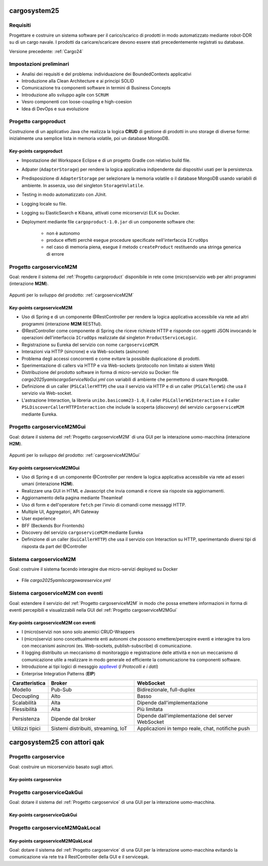 .. role:: red
.. role:: blue
.. role:: silde2
.. role:: red 
.. role:: blue 
.. role:: brown 
.. role:: remark
.. role:: worktodo
.. role:: slide
.. role:: slide1
.. role:: slide2
.. role:: slide3
.. role:: slidekp
.. role:: worktodo 

.. _appllevel: file:///C:/Didattica2025/mcrsv24/cargo2025/userDocs/cargoHistory.html#appllevel

===================================
cargosystem25
===================================

---------------------------------------
Requisiti
---------------------------------------

Progettare e costruire un :blue:`sistema software` per il carico/scarico di prodotti  
in modo automatizzato mediante robot-DDR su di un cargo navale.
I prodotti da caricare/scaricare devono essere stati precedentemente registrati su database.
 
Versione precedente: :ref:`Cargo24`

-----------------------------------------
Impostazioni preliminari
-----------------------------------------

- Analisi dei requisiti e del problema: individuazione dei :blue:`BoundedContexts` applicativi
- Introduzione alla Clean Architecture e ai principi SOLID
- Comunicazione tra componenti software in termini di :blue:`Business Concepts`
- Introduzione allo sviluppo agile con ``SCRUM``
- Vesro componenti con :brown:`loose-coupling e high-coesion`
- Idea di :blue:`DevOps` e sua evoluzione

-----------------------------------------
Progetto cargoproduct
-----------------------------------------

Costruzione di un applicativo Java che realizza la logica **CRUD** di gestione di prodotti in uno storage 
di diverse forme: inizialmente una semplice lista in memoria volatile, poi un database MongoDB.

        .. image::  ./_static/img/Cargo/ProductServiceLogic.JPG
           :align: center 
           :width: 60%  

+++++++++++++++++++++++++++++++++++++
Key-points cargoproduct
+++++++++++++++++++++++++++++++++++++

- Impostazione del Workspace Eclipse e di un progetto Gradle con relativo build file.
- Adpater (``AdapterStorage``) per rendere la logica applicativa indipendente dai dispositivi 
  usati per la persistenza.
- Predisposizione di ``AdapterStorage`` per  selezionare la memoria volatile o il database MongoDB
  usando variabili di ambiente. In assenza, uso del singleton ``StorageVolatile``.
- Testing in modo automatizzato con JUnit.
- Logging locale su file.
- Logging su ElasticSearch e Kibana, attivati come micorservizi ELK su Docker.
- Deployment mediante file ``cargoproduct-1.0.jar`` di un componente software che:

   - non è autonomo
   - produce effetti perchè esegue procedure specificate nell'interfaccia ``ICrudOps``
   - nel caso di memoria piena, esegue il metodo ``createProduct`` restituendo una stringa generica di errore 

 

-----------------------------------------
Progetto cargoserviceM2M
-----------------------------------------

Goal: rendere il sistema del :ref:`Progetto cargoproduct` disponibile in rete come (micro)servizio web 
per altri programmi  (interazione **M2M**).

        .. image::  ./_static/img/m2m/cargoserviceM2M.JPG
           :align: center 
           :width: 70%  

Appunti per lo sviluppo del prodotto: :ref:`cargoserviceM2M`

+++++++++++++++++++++++++++++++++++++
Key-points cargoserviceM2M
+++++++++++++++++++++++++++++++++++++

.. File cargoservice.properties per  selezionare la memoria volatile o il database MongoDB

- Uso di Spring e di un componente @RestController per rendere la logica applicativa accessibile via rete 
  ad altri programmi (interazione **M2M** :brown:`RESTful`).
- @RestController come componente di Spring che riceve richieste HTTP e risponde con oggetti JSON 
  invocando le operazioni dell'interfaccia ``ICrudOps`` realizzate dal singleton ``ProductServiceLogic``.
- Registrazione su Eureka del servizio con nome ``cargoserviceM2M``.
- Interazioni via HTTP (sincrone) e via Web-sockets (asincrone)
- Problema degli accessi concorrenti e come evitare la possibile duplicazione di prodotti.
- Sperimentazione di callers via HTTP e via Web-sockets (protocollo non limitato ai sistem Web)
- Distribuzione del prodotto software in forma di micro-servizio su Docker: 
  file *cargo2025\yamls\cargoServiceNoGui.yml* con variabili di ambiente che permettono di usare ``MongoDB``.
- Definizione di un caller (``PSLCallerHTTP``) che usa il servizio via HTTP e 
  di un caller (``PSLCallerWS``) che usa il servizio via Web-socket.
- L'astrazione :blue:`Interaction`, la libreria ``unibo.basicomm23-1.0``,
  il caller ``PSLCallerWSInteraction`` e
  il caller ``PSLDiscoverCallerHTTPInteraction`` 
  che include la scoperta (*discovery*) del servizio ``cargoserviceM2M`` mediante Eureka.
 

-----------------------------------------
Progetto cargoserviceM2MGui
-----------------------------------------

Goal: dotare il sistema del :ref:`Progetto cargoserviceM2M` di una GUI per la interazione uomo-macchina
(interazione **H2M**).

        .. image::  ./_static/img/m2m/cargoserviceM2MGui.jpg
           :align: center 
           :width: 60%  

Appunti per lo sviluppo del prodotto: :ref:`cargoserviceM2MGui`

+++++++++++++++++++++++++++++++++++++
Key-points cargoserviceM2MGui
+++++++++++++++++++++++++++++++++++++

- Uso di Spring e di un componente @Controller per rendere la logica applicativa accessibile via rete ad 
  esseri umani (interazione **H2M**).
- Realizzare una GUI in HTML e Javascript che invia comandi e riceve sia risposte sia aggiornamenti.
- Aggiornamento della pagina mediante Theamleaf
- Uso di form e dell'operatore ``fetch``  per l'invio di comandi come messaggi HTTP.
- Multiple UI, Aggregatori, API Gateway
- User experience
- BFF (Beckends Bor Frontends)
- Discovery del servizio ``cargoserviceM2M`` mediante Eureka
- Definizione di un caller (``GuiCallerHTTP``) che usa il servizio con Interaction su HTTP, 
  sperimentando diversi tipi  di risposta da part del @Controller


-----------------------------------------
Sistema cargoserviceM2M 
-----------------------------------------

Goal: costruire il sistema facendo interagire due micro-servizi deployed su Docker

        .. image::  ./_static/img/m2m/cargoserviceM2MAndGui.jpg
           :align: center 
           :width: 60%  

- File *cargo2025\yamls\cargowareservice.yml* 

-----------------------------------------
Sistema cargoserviceM2M con eventi
-----------------------------------------

Goal: estendere il servizio del :ref:`Progetto cargoserviceM2M` in modo che possa emettere informazioni 
in forma di eventi percepibili e visualizzabili nella GUI del :ref:`Progetto cargoserviceM2MGui`


+++++++++++++++++++++++++++++++++++++++
Key-points cargoserviceM2M con eventi
+++++++++++++++++++++++++++++++++++++++

- I (micro)servizi non sono solo anemici CRUD-Wrappers
- I (micro)servizi sono concettualmente enti autonomi che possono emettere/percepire eventi e interagire tra loro
  con meccanismi asincroni (es. Web-sockets, publish-subscribe) di comunicazione.
- Il logging distribuito un meccanismo di monitoraggio e registrazione delle attività e non un meccanismo 
  di comunicazione utile a realizzare in modo generale ed efficiente la comunicazione tra componenti software.
- Introduzione ai tipi logici di messggio `appllevel`_ (*I Protocolli e i dati*)
- Enterprise Integration Patterns (**EIP**)  


.. list-table::
    :widths: 15,35,50
    :width: 100%
    
    * - **Caratteristica**
      - **Broker**    
      - **WebSocket**
    * - Modello
      - Pub-Sub    
      - Bidirezionale, full-duplex
    * - Decoupling
      - Alto    
      - Basso
    * - Scalabilità
      - Alta    
      - Dipende dall'implementazione
    * - Flessibilità
      - Alta    
      - Più limitata
    * - Persistenza
      - Dipende dal broker   
      - Dipende dall'implementazione del server WebSocket
    * - Utilizzi tipici
      - Sistemi distribuiti, streaming, IoT    
      - Applicazioni in tempo reale, chat, notifiche push






===================================
cargosystem25 con attori qak
===================================

-----------------------------------------
Progetto cargoservice
-----------------------------------------

Goal: costruire un micorservizio basato sugli attori.

+++++++++++++++++++++++++++++++++++++
Key-points cargoservice
+++++++++++++++++++++++++++++++++++++

-----------------------------------------
Progetto cargoserviceQakGui
-----------------------------------------

Goal: dotare il sistema del :ref:`Progetto cargoservice` di una GUI per la interazione uomo-macchina.

+++++++++++++++++++++++++++++++++++++
Key-points cargoserviceQakGui
+++++++++++++++++++++++++++++++++++++

-----------------------------------------
Progetto cargoserviceM2MQakLocal
-----------------------------------------

+++++++++++++++++++++++++++++++++++++++
Key-points cargoserviceM2MQakLocal
+++++++++++++++++++++++++++++++++++++++

Goal: dotare il sistema del :ref:`Progetto cargoservice` di una GUI per la interazione uomo-macchina
evitando la comunicazione via rete tra il RestController della GUI e il serviceqak.